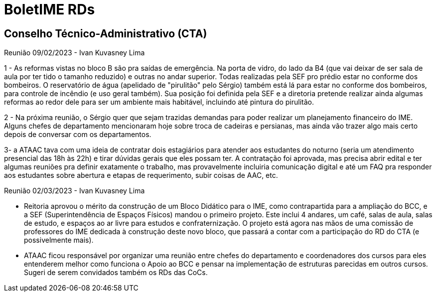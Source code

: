 = BoletIME RDs
:page-layout: repasses_rds
:page-categories: 
:showtitle:

## Conselho Técnico-Administrativo (CTA)

[.colapsador]
--
Reunião 09/02/2023 - Ivan Kuvasney Lima
--

[.repasse]
--
1 - As reformas vistas no bloco B são pra saídas de emergência. Na porta de vidro, do lado da B4 (que vai deixar de ser sala de aula por ter tido o tamanho reduzido) e outras no andar superior. Todas realizadas pela SEF pro prédio estar no conforme dos bombeiros. O reservatório de água (apelidado de "pirulitão" pelo Sérgio) também está lá para estar no conforme dos bombeiros, para controle de incêndio (e uso geral também). Sua posição foi definida pela SEF e a diretoria pretende realizar ainda algumas reformas ao redor dele para ser um ambiente mais habitável, incluindo até pintura do pirulitão.

2 - Na próxima reunião, o Sérgio quer que sejam trazidas demandas para poder realizar um planejamento financeiro do IME. Alguns chefes de departamento mencionaram hoje sobre troca de cadeiras e persianas, mas ainda vão trazer algo mais certo depois de conversar com os departamentos. 

3- a ATAAC tava com uma ideia de contratar dois estagiários para atender aos estudantes do noturno (seria um atendimento presencial das 18h às 22h) e tirar dúvidas gerais que eles possam ter. A contratação foi aprovada, mas precisa abrir edital e ter algumas reuniões pra definir exatamente o trabalho, mas provavelmente incluiria comunicação digital e até um FAQ pra responder aos estudantes sobre abertura e etapas de requerimento, subir coisas de AAC, etc.
--


[.colapsador]
--
Reunião 02/03/2023 - Ivan Kuvasney Lima
--

[.repasse]
--
- Reitoria aprovou o mérito da construção de um Bloco Didático para o IME, como contrapartida para a ampliação do BCC, e a SEF (Superintendência de Espaços Físicos) mandou o primeiro projeto. Este inclui 4 andares, um café, salas de aula, salas de estudo, e espaços ao ar livre para estudos e confraternização. O projeto está agora nas mãos de uma comissão de professores do IME dedicada à construção deste novo bloco, que passará a contar com a participação do RD do CTA (e possivelmente mais).

- ATAAC ficou responsável por organizar uma reunião entre chefes do departamento e coordenadores dos cursos para eles entenderem melhor como funciona o Apoio ao BCC e pensar na implementação de estruturas parecidas em outros cursos. Sugeri de serem convidados também os RDs das CoCs.
--